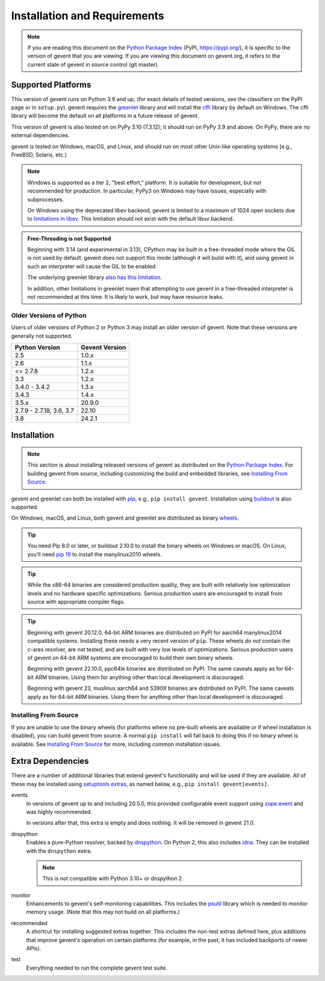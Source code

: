 ===============================
 Installation and Requirements
===============================

.. _installation:

..
  This file is included in README.rst so it is limited to plain
  ReST markup, not Sphinx.

.. note::

   If you are reading this document on the `Python Package Index`_
   (PyPI, https://pypi.org/), it is specific to the version of gevent that
   you are viewing. If you are viewing this document on gevent.org, it
   refers to the current state of gevent in source control (git
   master).

Supported Platforms
===================

This version of gevent runs on Python 3.9 and up, (for exact details
of tested versions, see the classifiers on the PyPI page or in
``setup.py``). gevent requires the `greenlet
<https://greenlet.readthedocs.io>`_ library and will install the
`cffi`_ library by default on Windows. The cffi library will become
the default on all platforms in a future release of gevent.

This version of gevent is also tested on on PyPy 3.10 (7.3.12); it
should run on PyPy 3.9 and above. On PyPy, there are no external
dependencies.

gevent is tested on Windows, macOS, and Linux, and should run on most
other Unix-like operating systems (e.g., FreeBSD, Solaris, etc.)

.. note::

   Windows is supported as a tier 2, "best effort," platform. It is
   suitable for development, but not recommended for production. In
   particular, PyPy3 on Windows may have issues, especially with
   subprocesses.

   On Windows using the deprecated libev backend, gevent is
   limited to a maximum of 1024 open sockets due to
   `limitations in libev`_. This limitation should not exist
   with the default libuv backend.


.. admonition:: Free-Threading is not Supported

   Beginning with 3.14 (and experimental in 3.13), CPython may be
   built in a free-threaded mode where the GIL is not used by default.
   gevent does not support this mode (although it will build with it),
   and using gevent in such an interpreter will cause the GIL to be
   enabled.

   The underlying greenlet library `also has this limitation
   <https://greenlet.readthedocs.io/en/latest/caveats.html#free-threading-is-not-supported>`_.

   In addition, other limitations in greenlet maen that attempting to
   use gevent in a free-threaded interpreter is not recommended at
   this time. It is likely to work, but may have resource leaks.

Older Versions of Python
------------------------

Users of older versions of Python 2 or Python 3 may install an older
version of gevent. Note that these versions are generally not
supported.

+-------+-------+
|Python |Gevent |
|Version|Version|
+=======+=======+
|2.5    |1.0.x  |
|       |       |
+-------+-------+
|2.6    |1.1.x  |
+-------+-------+
|<=     |1.2.x  |
|2.7.8  |       |
+-------+-------+
|3.3    |1.2.x  |
+-------+-------+
|3.4.0 -| 1.3.x |
|3.4.2  |       |
|       |       |
+-------+-------+
|3.4.3  | 1.4.x |
|       |       |
|       |       |
+-------+-------+
|3.5.x  | 20.9.0|
|       |       |
|       |       |
+-------+-------+
|2.7.9 -|       |
|2.7.18,| 22.10 |
|3.6,   |       |
|3.7    |       |
|       |       |
+-------+-------+
|3.8    | 24.2.1|
+-------+-------+

Installation
============

.. note::

   This section is about installing released versions of gevent as
   distributed on the `Python Package Index`_. For building gevent
   from source, including customizing the build and embedded
   libraries, see `Installing From Source`_.

.. _Python Package Index: http://pypi.org/project/gevent

gevent and greenlet can both be installed with `pip`_, e.g., ``pip
install gevent``. Installation using `buildout
<http://docs.buildout.org/en/latest/>`_ is also supported.

On Windows, macOS, and Linux, both gevent and greenlet are
distributed as binary `wheels`_.

.. tip::

   You need Pip 8.0 or later, or buildout 2.10.0 to install the binary
   wheels on Windows or macOS. On Linux, you'll need `pip 19
   <https://github.com/pypa/pip/pull/5008>`_ to install the
   manylinux2010 wheels.

.. tip::

   While the x86-64 binaries are considered production quality, they
   are built with relatively low optimization levels and no hardware
   specific optimizations. Serious production users are encouraged to
   install from source with appropriate compiler flags.

.. tip::

   Beginning with gevent 20.12.0, 64-bit ARM binaries are distributed
   on PyPI for aarch64 manylinux2014 compatible systems. Installing these
   needs a very recent version of ``pip``. These wheels *do not*
   contain the c-ares resolver, are not tested, and are built with
   very low levels of optimizations. Serious production users of
   gevent on 64-bit ARM systems are encouraged to build their own
   binary wheels.

   Beginning with gevent 22.10.0, ppc64le binaries are distributed on
   PyPI. The same caveats apply as for 64-bit ARM binaries. Using them
   for anything other than local development is discouraged.

   Beginning with gevent 23, muslinux aarch64 and S390X binaries
   are distributed on PyPI. The same caveats apply as for 64-bit ARM
   binaries. Using them for anything other than local development is
   discouraged.


Installing From Source
----------------------

If you are unable to use the binary wheels (for platforms where no
pre-built wheels are available or if wheel installation is disabled),
you can build gevent from source. A normal ``pip install`` will
fall back to doing this if no binary wheel is available. See
`Installing From Source`_ for more, including common installation issues.

Extra Dependencies
==================

There are a number
of additional libraries that extend gevent's functionality and will be
used if they are available. All of these may be installed using
`setuptools extras
<https://setuptools.readthedocs.io/en/latest/setuptools.html#declaring-extras-optional-features-with-their-own-dependencies>`_,
as named below, e.g., ``pip install gevent[events]``.

events
    In versions of gevent up to and including 20.5.0, this provided configurable
    event support using `zope.event
    <https://pypi.org/project/zope.event>`_ and was highly
    recommended.

    In versions after that, this extra is empty and does nothing. It
    will be removed in gevent 21.0.

dnspython
    Enables a pure-Python resolver, backed by `dnspython
    <https://pypi.org/project/dnspython>`_. On Python 2, this also
    includes `idna <https://pypi.org/project/idna>`_. They can be
    installed with the ``dnspython`` extra.

    .. note:: This is not compatible with Python 3.10+ or dnspython 2.

monitor
    Enhancements to gevent's self-monitoring capabilities. This
    includes the `psutil <https://pypi.org/project/psutil>`_ library
    which is needed to monitor memory usage. (Note that this may not
    build on all platforms.)

recommended
    A shortcut for installing suggested extras together. This includes
    the non-test extras defined here, plus additions that improve
    gevent's operation on certain platforms (for example, in the past,
    it has included backports of newer APIs).

test
    Everything needed to run the complete gevent test suite.


.. _`pip`: https://pip.pypa.io/en/stable/installing/
.. _`wheels`: http://pythonwheels.com
.. _`gevent 1.5`: whatsnew_1_5.html
.. _`Installing From Source`: https://www.gevent.org/development/installing_from_source.html

.. _`cffi`: https://cffi.readthedocs.io
.. _`limitations in libev`: http://pod.tst.eu/http://cvs.schmorp.de/libev/ev.pod#WIN32_PLATFORM_LIMITATIONS_AND_WORKA
